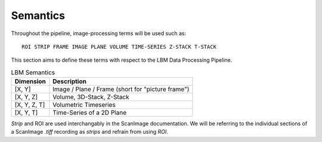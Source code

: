 .. _semantics:

Semantics
#########

Throughout the pipeline, image-processing terms will be used such as::

    ROI STRIP FRAME IMAGE PLANE VOLUME TIME-SERIES Z-STACK T-STACK

This section aims to define these terms with respect to the LBM Data Processing Pipeline.

.. list-table:: LBM Semantics
   :header-rows: 1

   * - Dimension
     - Description
   * - [X, Y]
     - Image / Plane / Frame (short for "picture frame")
   * - [X, Y, Z]
     - Volume, 3D-Stack, Z-Stack
   * - [X, Y, Z, T]
     - Volumetric Timeseries
   * - [X, Y, T]
     - Time-Series of a 2D Plane

*Strip* and ROI are used interchangably in the ScanImage documentation. We will be referring to the individual sections of a ScanImage `.tiff` recording as `strips` and refrain from using `ROI`.

